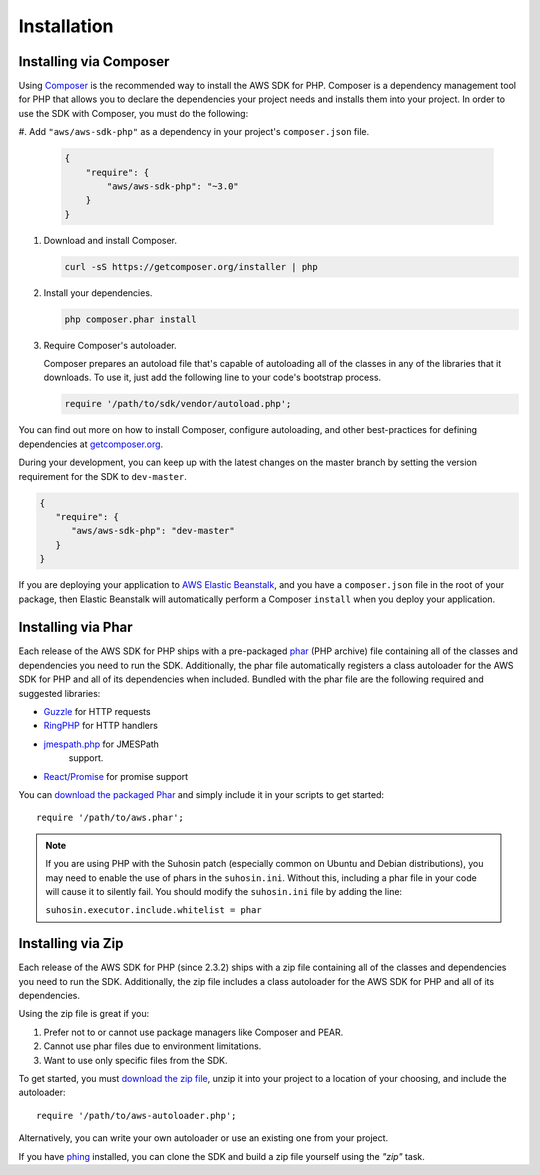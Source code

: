 ============
Installation
============

Installing via Composer
-----------------------

Using `Composer <http://getcomposer.org>`_ is the recommended way to install
the AWS SDK for PHP. Composer is a dependency management tool for PHP that
allows you to declare the dependencies your project needs and installs them
into your project. In order to use the SDK with Composer, you must do the
following:

#. Add ``"aws/aws-sdk-php"`` as a dependency in your project's
``composer.json`` file.

   .. code-block:: js

       {
           "require": {
               "aws/aws-sdk-php": "~3.0"
           }
       }

#. Download and install Composer.

   .. code-block:: sh

       curl -sS https://getcomposer.org/installer | php

#. Install your dependencies.

   .. code-block:: sh

       php composer.phar install

#. Require Composer's autoloader.

   Composer prepares an autoload file that's capable of autoloading all of the
   classes in any of the libraries that it downloads. To use it, just add the
   following line to your code's bootstrap process.

   .. code-block:: php

       require '/path/to/sdk/vendor/autoload.php';

You can find out more on how to install Composer, configure autoloading, and
other best-practices for defining dependencies at
`getcomposer.org <http://getcomposer.org>`_.

During your development, you can keep up with the latest changes on the master
branch by setting the version requirement for the SDK to ``dev-master``.

.. code-block:: js

   {
      "require": {
         "aws/aws-sdk-php": "dev-master"
      }
   }

If you are deploying your application to `AWS Elastic Beanstalk
<http://docs.aws.amazon.com/elasticbeanstalk/latest/dg/create_deploy_PHP_eb.html>`_,
and you have a ``composer.json`` file in the root of your package, then Elastic
Beanstalk will automatically perform a Composer ``install`` when you deploy
your application.

Installing via Phar
-------------------

Each release of the AWS SDK for PHP ships with a pre-packaged
`phar <http://php.net/manual/en/book.phar.php>`_ (PHP archive) file containing
all of the classes and dependencies you need to run the SDK. Additionally, the
phar file automatically registers a class autoloader for the AWS SDK for PHP
and all of its dependencies when included. Bundled with the phar file are the
following required and suggested libraries:

-  `Guzzle <https://github.com/guzzle/guzzle>`_ for HTTP requests
-  `RingPHP <https://github.com/guzzle/guzzle>`_ for HTTP handlers
-  `jmespath.php <https://github.com/mtdowling/jmespath.php>`_ for JMESPath
    support.
-  `React/Promise <https://github.com/reactphp/promise>`_ for promise support

You can `download the packaged Phar <https://github.com/aws/aws-sdk-php/releases>`_
and simply include it in your scripts to get started::

    require '/path/to/aws.phar';

.. note::

    If you are using PHP with the Suhosin patch (especially common on Ubuntu
    and Debian distributions), you may need to enable the use of phars in the
    ``suhosin.ini``. Without this, including a phar file in your code will
    cause it to silently fail. You should modify the ``suhosin.ini`` file by
    adding the line:

    ``suhosin.executor.include.whitelist = phar``

Installing via Zip
------------------

Each release of the AWS SDK for PHP (since 2.3.2) ships with a zip file
containing all of the classes and dependencies you need to run the SDK.
Additionally, the zip file includes a class autoloader for the AWS SDK for PHP
and all of its dependencies.

Using the zip file is great if you:

1. Prefer not to or cannot use package managers like Composer and PEAR.
2. Cannot use phar files due to environment limitations.
3. Want to use only specific files from the SDK.

To get started, you must `download the zip file <https://github.com/aws/aws-sdk-php/releases>`_,
unzip it into your project to a location of your choosing, and include the
autoloader::

    require '/path/to/aws-autoloader.php';

Alternatively, you can write your own autoloader or use an existing one from
your project.

If you have `phing <http://www.phing.info/>`_ installed, you can clone the SDK
and build a zip file yourself using the *"zip"* task.
